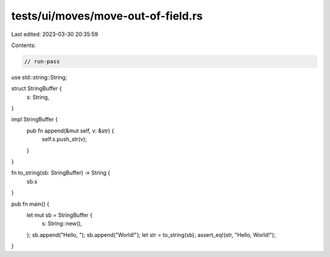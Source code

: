 tests/ui/moves/move-out-of-field.rs
===================================

Last edited: 2023-03-30 20:35:59

Contents:

.. code-block:: rs

    // run-pass

use std::string::String;

struct StringBuffer {
    s: String,
}

impl StringBuffer {
    pub fn append(&mut self, v: &str) {
        self.s.push_str(v);
    }
}

fn to_string(sb: StringBuffer) -> String {
    sb.s
}

pub fn main() {
    let mut sb = StringBuffer {
        s: String::new(),
    };
    sb.append("Hello, ");
    sb.append("World!");
    let str = to_string(sb);
    assert_eq!(str, "Hello, World!");
}


